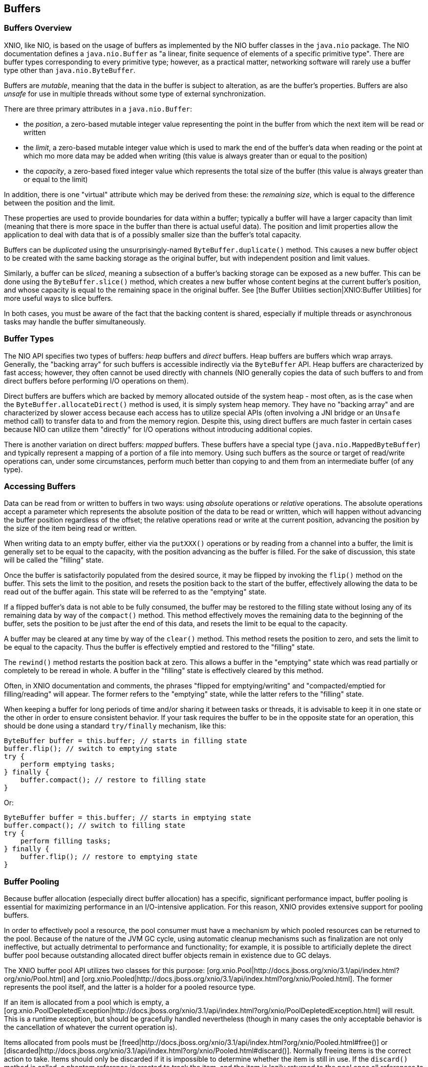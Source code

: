 == Buffers

=== Buffers Overview
XNIO, like NIO, is based on the usage of buffers as implemented by the NIO buffer classes in the `java.nio` package. The NIO documentation defines a `java.nio.Buffer` as "a linear, finite sequence of elements of a specific primitive type". There are buffer types corresponding to every primitive type; however, as a practical matter, networking software will rarely use a buffer type other than `java.nio.ByteBuffer`.

Buffers are _mutable_, meaning that the data in the buffer is subject to alteration, as are the buffer's properties. Buffers are also _unsafe_ for use in multiple threads without some type of external synchronization.

There are three primary attributes in a `java.nio.Buffer`:

* the _position_, a zero-based mutable integer value representing the point in the buffer from which the next item will be read or written
* the _limit_, a zero-based mutable integer value which is used to mark the end of the buffer's data when reading or the point at which mo more data may be added when writing (this value is always greater than or equal to the position)
* the _capacity_, a zero-based fixed integer value which represents the total size of the buffer (this value is always greater than or equal to the limit)

In addition, there is one "virtual" attribute which may be derived from these: the _remaining_ _size_, which is equal to the difference between the position and the limit.

These properties are used to provide boundaries for data within a buffer; typically a buffer will have a larger capacity than limit (meaning that there is more space in the buffer than there is actual useful data). The position and limit properties allow the application to deal with data that is of a possibly smaller size than the buffer's total capacity.

Buffers can be _duplicated_ using the unsurprisingly-named `ByteBuffer.duplicate()` method. This causes a new buffer object to be created with the same backing storage as the original buffer, but with independent position and limit values.

Similarly, a buffer can be _sliced_, meaning a subsection of a buffer's backing storage can be exposed as a new buffer. This can be done using the `ByteBuffer.slice()` method, which creates a new buffer whose content begins at the current buffer's position, and whose capacity is equal to the remaining space in the original buffer. See [the Buffer Utilities section|XNIO:Buffer Utilities] for more useful ways to slice buffers.

In both cases, you must be aware of the fact that the backing content is shared, especially if multiple threads or asynchronous tasks may handle the buffer simultaneously.

=== Buffer Types
The NIO API specifies two types of buffers: _heap_ buffers and _direct_ buffers. Heap buffers are buffers which wrap arrays. Generally, the "backing array" for such buffers is accessible indirectly via the `ByteBuffer` API. Heap buffers are characterized by fast access; however, they often cannot be used directly with channels (NIO generally copies the data of such buffers to and from direct buffers before performing I/O operations on them).

Direct buffers are buffers which are backed by memory allocated outside of the system heap - most often, as is the case when the `ByteBuffer.allocateDirect()` method is used, it is simply system heap memory. They have no "backing array" and are characterized by slower access because each access has to utilize special APIs (often involving a JNI bridge or an `Unsafe` method call) to transfer data to and from the memory region. Despite this, using direct buffers are much faster in certain cases because NIO can utilize them "directly" for I/O operations without introducing additional copies.

There is another variation on direct buffers: _mapped_ buffers. These buffers have a special type (`java.nio.MappedByteBuffer`) and typically represent a mapping of a portion of a file into memory. Using such buffers as the source or target of read/write operations can, under some circumstances, perform much better than copying to and them from an intermediate buffer (of any type).

=== Accessing Buffers
Data can be read from or written to buffers in two ways: using _absolute_ operations or _relative_ operations. The absolute operations accept a parameter which represents the absolute position of the data to be read or written, which will happen without advancing the buffer position regardless of the offset; the relative operations read or write at the current position, advancing the position by the size of the item being read or written.

When writing data to an empty buffer, either via the `putXXX()` operations or by reading from a channel into a buffer, the limit is generally set to be equal to the capacity, with the position advancing as the buffer is filled. For the sake of discussion, this state will be called the "filling" state.

Once the buffer is satisfactorily populated from the desired source, it may be flipped by invoking the `flip()` method on the buffer. This sets the limit to the position, and resets the position back to the start of the buffer, effectively allowing the data to be read out of the buffer again. This state will be referred to as the "emptying" state.

If a flipped buffer's data is not able to be fully consumed, the buffer may be restored to the filling state without losing any of its remaining data by way of the `compact()` method. This method effectively moves the remaining data to the beginning of the buffer, sets the position to be just after the end of this data, and resets the limit to be equal to the capacity.

A buffer may be cleared at any time by way of the `clear()` method. This method resets the position to zero, and sets the limit to be equal to the capacity. Thus the buffer is effectively emptied and restored to the "filling" state.

The `rewind()` method restarts the position back at zero. This allows a buffer in the "emptying" state which was read partially or completely to be reread in whole. A buffer in the "filling" state is effectively cleared by this method.

Often, in XNIO documentation and comments, the phrases "flipped for emptying/writing" and "compacted/emptied for filling/reading" will appear. The former refers to the "emptying" state, while the latter refers to the "filling" state.

When keeping a buffer for long periods of time and/or sharing it between tasks or threads, it is advisable to keep it in one state or the other in order to ensure consistent behavior. If your task requires the buffer to be in the opposite state for an operation, this should be done using a standard `try/finally` mechanism, like this:

[source,java]
----
ByteBuffer buffer = this.buffer; // starts in filling state
buffer.flip(); // switch to emptying state
try {
    perform emptying tasks;
} finally {
    buffer.compact(); // restore to filling state
}
----

Or:

[source,java]
----
ByteBuffer buffer = this.buffer; // starts in emptying state
buffer.compact(); // switch to filling state
try {
    perform filling tasks;
} finally {
    buffer.flip(); // restore to emptying state
}
----

=== Buffer Pooling
Because buffer allocation (especially direct buffer allocation) has a specific, significant performance impact, buffer pooling is essential for maximizing performance in an I/O-intensive application. For this reason, XNIO provides extensive support for pooling buffers.

In order to effectively pool a resource, the pool consumer must have a mechanism by which pooled resources can be returned to the pool. Because of the nature of the JVM GC cycle, using automatic cleanup mechanisms such as finalization are not only ineffective, but actually detrimental to performance and functionality; for example, it is possible to artificially deplete the direct buffer pool because outstanding allocated direct buffer objects remain in existence due to GC delays.

The XNIO buffer pool API utilizes two classes for this purpose: [org.xnio.Pool|http://docs.jboss.org/xnio/3.1/api/index.html?org/xnio/Pool.html] and [org.xnio.Pooled|http://docs.jboss.org/xnio/3.1/api/index.html?org/xnio/Pooled.html]. The former represents the pool itself, and the latter is a holder for a pooled resource type.

If an item is allocated from a pool which is empty, a [org.xnio.PoolDepletedException|http://docs.jboss.org/xnio/3.1/api/index.html?org/xnio/PoolDepletedException.html] will result. This is a runtime exception, but should be gracefully handled nevertheless (though in many cases the only acceptable behavior is the cancellation of whatever the current operation is).

Items allocated from pools must be [freed|http://docs.jboss.org/xnio/3.1/api/index.html?org/xnio/Pooled.html#free()] or [discarded|http://docs.jboss.org/xnio/3.1/api/index.html?org/xnio/Pooled.html#discard()]. Normally freeing items is the correct action to take. Items should only be discarded if it is impossible to determine whether the item is still in use. If the `discard()` method is called, a phantom reference is created to track the item, and the item is lazily returned to the pool once all references to it have been cleared; this is a potentially expensive operation so it should be utilized only sparingly if at all.

The `free()` and `discard()` methods are idempotent. Furthermore, if either method is called, subsequent calls to either method are ignored.

WARNING: It is *critical* that buffers not be accessed after their corresponding `Pooled` object is freed or discarded. Doing so may cause difficult-to-debug data corruption.

The pool API is only currently implemented for buffers, however the API used is generally applicable to many types of resources and may be used for other item types beyond buffers. The type signatures for these interfaces are intended to be read fluently, e.g. `Pool<ByteBuffer>` is read as "a pool of byte buffers" and `Pooled<ByteBuffer>` is read as "a pooled byte buffer".

